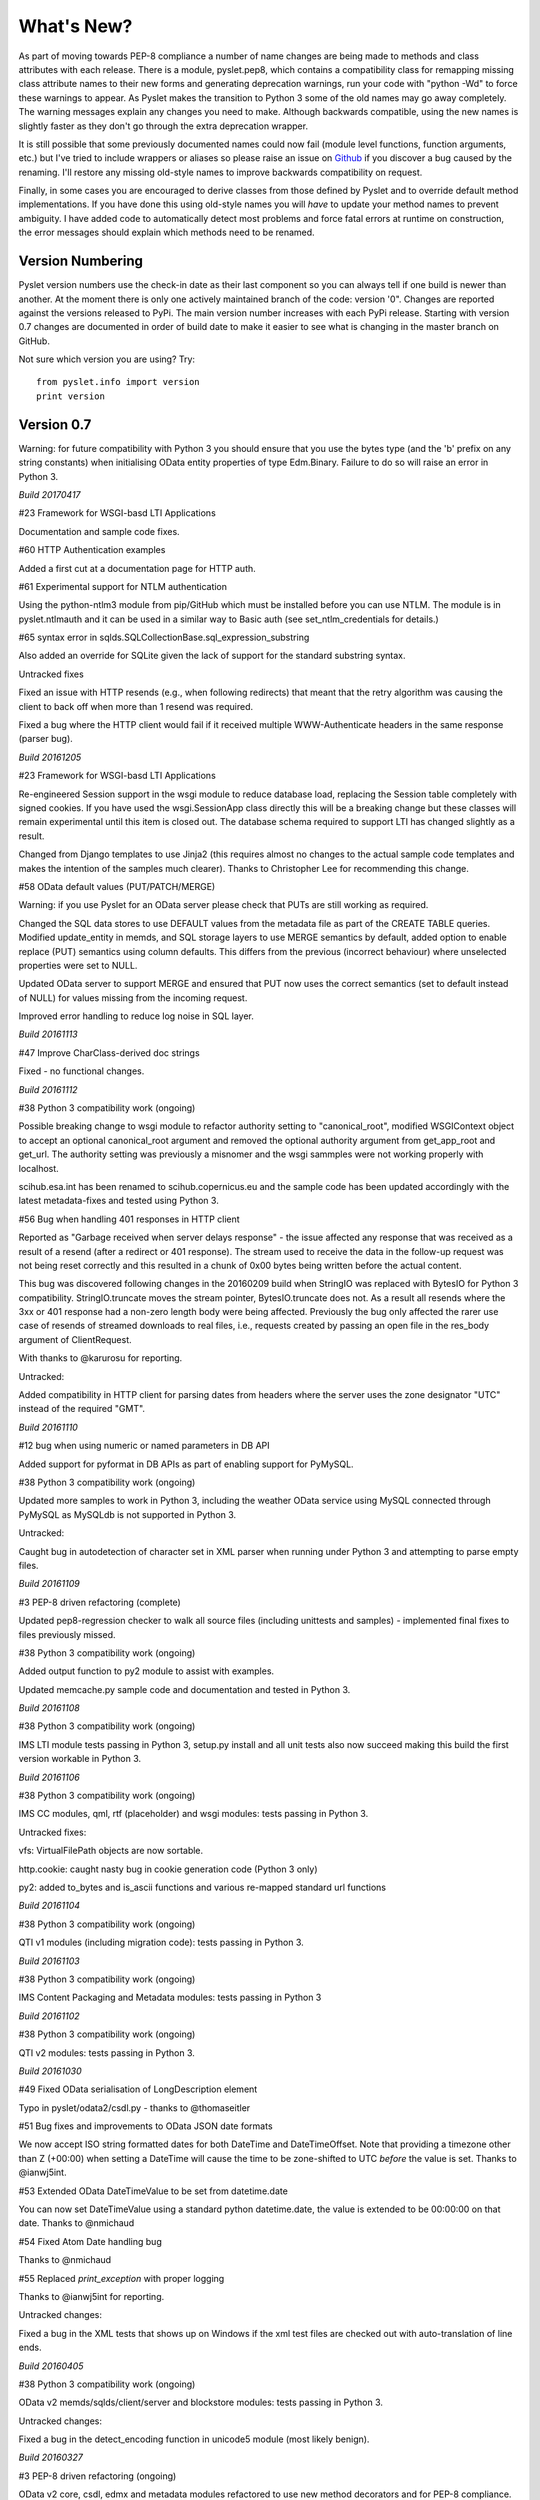 What's New?
===========

As part of moving towards PEP-8 compliance a number of name changes are
being made to methods and class attributes with each release.  There is
a module, pyslet.pep8, which contains a compatibility class for
remapping missing class attribute names to their new forms and
generating deprecation warnings, run your code with "python -Wd" to
force these warnings to appear.  As Pyslet makes the transition to
Python 3 some of the old names may go away completely.  The warning
messages explain any changes you need to make.  Although backwards
compatible, using the new names is slightly faster as they don't go
through the extra deprecation wrapper.
 
It is still possible that some previously documented names could now
fail (module level functions, function arguments, etc.) but I've tried
to include wrappers or aliases so please raise an issue on Github_ if you
discover a bug caused by the renaming.  I'll restore any missing
old-style names to improve backwards compatibility on request.

Finally, in some cases you are encouraged to derive classes from those
defined by Pyslet and to override default method implementations.  If
you have done this using old-style names you will *have* to update your
method names to prevent ambiguity.  I have added code to automatically
detect most problems and force fatal errors at runtime on construction,
the error messages should explain which methods need to be renamed.
 
..  _Github: https://github.com/swl10/pyslet


Version Numbering
-----------------

Pyslet version numbers use the check-in date as their last component so
you can always tell if one build is newer than another.  At the moment
there is only one actively maintained branch of the code: version '0".
Changes are reported against the versions released to PyPi.  The main
version number increases with each PyPi release.  Starting with version
0.7 changes are documented in order of build date to make it easier to
see what is changing in the master branch on GitHub.

Not sure which version you are using?  Try::

    from pyslet.info import version
    print version


Version 0.7
-----------

Warning: for future compatibility with Python 3 you should ensure that
you use the bytes type (and the 'b' prefix on any string constants) when
initialising OData entity properties of type Edm.Binary.  Failure to do
so will raise an error in Python 3.

*Build 20170417*

#23 Framework for WSGI-basd LTI Applications

Documentation and sample code fixes.

#60 HTTP Authentication examples

Added a first cut at a documentation page for HTTP auth.

#61 Experimental support for NTLM authentication

Using the python-ntlm3 module from pip/GitHub which must be installed
before you can use NTLM.  The module is in pyslet.ntlmauth and it can
be used in a similar way to Basic auth (see set_ntlm_credentials for
details.)

#65 syntax error in sqlds.SQLCollectionBase.sql_expression_substring

Also added an override for SQLite given the lack of support for the
standard substring syntax.

Untracked fixes

Fixed an issue with HTTP resends (e.g., when following redirects) that
meant that the retry algorithm was causing the client to back off when
more than 1 resend was required.

Fixed a bug where the HTTP client would fail if it received multiple
WWW-Authenticate headers in the same response (parser bug).


*Build 20161205*

#23 Framework for WSGI-basd LTI Applications

Re-engineered Session support in the wsgi module to reduce database
load, replacing the Session table completely with signed cookies.  If
you have used the wsgi.SessionApp class directly this will be a breaking
change but these classes will remain experimental until this item is
closed out.  The database schema required to support LTI has changed
slightly as a result.

Changed from Django templates to use Jinja2 (this requires almost no
changes to the actual sample code templates and makes the intention of
the samples much clearer).  Thanks to Christopher Lee for recommending
this change.

#58 OData default values (PUT/PATCH/MERGE)

Warning: if you use Pyslet for an OData server please check that PUTs
are still working as required.

Changed the SQL data stores to use DEFAULT values from the metadata file
as part of the CREATE TABLE queries.  Modified update_entity in memds,
and SQL storage layers to use MERGE semantics by default, added option
to enable replace (PUT) semantics using column defaults. This differs
from the previous (incorrect behaviour) where unselected properties were
set to NULL.

Updated OData server to support MERGE and ensured that PUT now uses the
correct semantics (set to default instead of NULL) for values missing
from the incoming request.

Improved error handling to reduce log noise in SQL layer.


*Build 20161113*

#47 Improve CharClass-derived doc strings

Fixed - no functional changes.

*Build 20161112*

#38 Python 3 compatibility work (ongoing)

Possible breaking change to wsgi module to refactor authority setting to
"canonical_root", modified WSGIContext object to accept an optional
canonical_root argument and removed the optional authority argument from
get_app_root and get_url.  The authority setting was previously a
misnomer and the wsgi sammples were not working properly with localhost.

scihub.esa.int has been renamed to scihub.copernicus.eu and the sample
code has been updated accordingly with the latest metadata-fixes and
tested using Python 3.

#56 Bug when handling 401 responses in HTTP client

Reported as "Garbage received when server delays response" - the issue
affected any response that was received as a result of a resend (after a
redirect or 401 response). The stream used to receive the data in the
follow-up request was not being reset correctly and this resulted in a
chunk of 0x00 bytes being written before the actual content.

This bug was discovered following changes in the 20160209 build when
StringIO was replaced with BytesIO for Python 3 compatibility.
StringIO.truncate moves the stream pointer, BytesIO.truncate does not.
As a result all resends where the 3xx or 401 response had a non-zero
length body were being affected.  Previously the bug only affected the
rarer use case of resends of streamed downloads to real files, i.e.,
requests created by passing an open file in the res_body argument of
ClientRequest.

With thanks to @karurosu for reporting.

Untracked:

Added compatibility in HTTP client for parsing dates from headers where
the server uses the zone designator "UTC" instead of the required "GMT".


*Build 20161110*

#12 bug when using numeric or named parameters in DB API

Added support for pyformat in DB APIs as part of enabling support for
PyMySQL.

#38 Python 3 compatibility work (ongoing)

Updated more samples to work in Python 3, including the weather OData
service using MySQL connected through PyMySQL as MySQLdb is not
supported in Python 3.

Untracked:

Caught bug in autodetection of character set in XML parser when running
under Python 3 and attempting to parse empty files.


*Build 20161109*

#3 PEP-8 driven refactoring (complete)

Updated pep8-regression checker to walk all source files (including
unittests and samples) - implemented final fixes to files previously
missed.

#38 Python 3 compatibility work (ongoing)

Added output function to py2 module to assist with examples.

Updated memcache.py sample code and documentation and tested in Python 3.


*Build 20161108*

#38 Python 3 compatibility work (ongoing)

IMS LTI module tests passing in Python 3, setup.py install and all unit
tests also now succeed making this build the first version workable in
Python 3.


*Build 20161106*

#38 Python 3 compatibility work (ongoing)

IMS CC modules, qml, rtf (placeholder) and wsgi modules: tests passing
in Python 3.

Untracked fixes:

vfs: VirtualFilePath objects are now sortable.

http.cookie: caught nasty bug in cookie generation code (Python 3 only)

py2: added to_bytes and is_ascii functions and various re-mapped
standard url functions


*Build 20161104*

#38 Python 3 compatibility work (ongoing)

QTI v1 modules (including migration code): tests passing in Python 3.


*Build 20161103*

#38 Python 3 compatibility work (ongoing)

IMS Content Packaging and Metadata modules: tests passing in Python 3


*Build 20161102*

#38 Python 3 compatibility work (ongoing)

QTI v2 modules: tests passing in Python 3.


*Build 20161030*

#49 Fixed OData serialisation of LongDescription element

Typo in pyslet/odata2/csdl.py - thanks to @thomaseitler

#51 Bug fixes and improvements to OData JSON date formats

We now accept ISO string formatted dates for both DateTime and
DateTimeOffset.  Note that providing a timezone other than Z (+00:00)
when setting a DateTime will cause the time to be zone-shifted to UTC
*before* the value is set.  Thanks to @ianwj5int.

#53 Extended OData DateTimeValue to be set from datetime.date

You can now set DateTimeValue using a standard python datetime.date, the
value is extended to be 00:00:00 on that date.  Thanks to @nmichaud

#54 Fixed Atom Date handling bug

Thanks to @nmichaud

#55 Replaced `print_exception` with proper logging

Thanks to @ianwj5int for reporting.

Untracked changes:

Fixed a bug in the XML tests that shows up on Windows if the xml test
files are checked out with auto-translation of line ends.


*Build 20160405*

#38 Python 3 compatibility work (ongoing)

OData v2 memds/sqlds/client/server and blockstore modules: tests passing
in Python 3.

Untracked changes:

Fixed a bug in the detect_encoding function in unicode5 module (most
likely benign).


*Build 20160327*

#3 PEP-8 driven refactoring (ongoing)

OData v2 core, csdl, edmx and metadata modules refactored to use new
method decorators and for PEP-8 compliance.

OData v2 docs reorganised into a separate directory for clarity.

#38 Python 3 compatibility work (ongoing)

OData v2 core, csdl, edmx and metadata modules refactored, Python 3
tests passing


*Build 20160313*

#3 PEP-8 driven refactoring (ongoing)

HTML module renamed to html401 and refactored with significantly
increased test coverage.  Atom module (rfc4287) refactored.

#38 Python 3 compatibility work (ongoing)

rfc4287, rfc5023 and html401 modules migrated and tests passing.


Untracked fixes:

Deprecated XML Element construction with name override to improve
handling of super.

Fixed broken legacy name Expand in OData package.  Bug introduced with
improvements to method decorators in 20160223 Build.

Fixed a bug in the parsing of HTML content where unexpected elements
that belong in the <head> were causing any preceding <body> content to
be ignored.  Added the get_or_add_child method to XML Elements to deal
with cases where add_child's 'reset' of the elements children is
undesired.

Fixed a bug in the XML parser where the parsed DTD was not being set
in the Document instance.

 
*Build 20160225*
 
#3 PEP-8 driven refactoring (ongoing)

Refactored the xml namespace and xsdatatyeps modules into the xml
sub-package.

Removed any in-package deprecation warnings caused by previous method
renaming in xml sub-package.

Updated and completed move to new decorators for method renames. 
Modified metaclass to surpress inherited documentation for renamed
methods.  This was causing legacy names to be documented for all
sub-classes and not just the class using the @old_method decorator.

#38 Python 3 compatibility work (ongoing)

Added namespace and xsdatatypes modules in xml sub-package to list of
Python 3 compatible modules.

Untracked fixes:

CDATA sections were not being generated properly by the (old) function
:meth:`pyslet.xml.structures.EscapeCDSect`, causing the HTML style
and script tags to have their content rendered incorrectly.  These tags
are not part of the QTI content model so this bug is unlikely to have
had an impact on real data.

XMLEntity class is now a context manager to help ensure that files are
closed before garbage collection.  Unittests were triggering resource
leak warnings in Python 3.

Use of nested generators was triggering future warnings in Python 3,
refactored to catch StopIteration as per:
https://www.python.org/dev/peps/pep-0479/


*Build 20160221*

#3 PEP-8 driven refactoring (ongoing)

Added a new metaclass-based solution to enable method renaming while
maintaining support for derived classes that override using the old
names.  Crazy I know, but it works.

Refactored xml sub-package, including renaming it.  The old name is
supported through a small compatibility module.


#38 Python 3 compatibility work

http sub-package.  All tests now passing, including cookie module.
Overall, Python 3 support in this sub-package should be considered alpha
standard.  It is likely that some further fix-ups will be needed once
the higher-level modules are also converted.

xml sub-package.  All tests now passing, though namespaces are not yet
migrated and rely on the automated method renames (see #3 above) which
will result in deprecation warnings and a slight performance impact. You
may wish to wait before upgrading until that module is also converted
(coming soon).


*Build 20160209*

#38 Python 3 compatibility work

http sub-package: auth, client, messages, params and grammar modules now
work in Python 3

urn module now works in Python 3

Untracked changes:

Added SortableMixin to emulate Python 3 TypeErrors in comparisons and to
simplify implementation of comparison/hash operators in custom classes.
As a result, some Time/TimePoint comparisons which used to raise
ValueError (e.g., due to incompatible precision) now return False for ==
and != operators and raise TypeError for inequalities (<, >, etc). 
OData is unaffected as OData time values of the same EDM type are always
comparable.

Re-factored previously undocumented stream classes into their own
module, in particular the Pipe implementation used for inter-thread
communication.  Adding documentation for them.

Re-factored the WSGI InputWrapper from rfc5023 into the http modules.


Version 0.6.20160201
--------------------

Summary of New Features:
    LTI module rewritten, now suitable for real applications!
    WSGI-based web-app framework built using Pyslet's DAL
    MySQL Database connector for Pyslet's DAL
    SSL, Certificates and HTTP Basic Authentication
    HTTP Cookies
    URNs

#3 PEP-8 driven refactoring (ongoing)

Added new method decorators to make supporting renamed and redirected
methods easier.  Added checks for ambiguous names in classes likely
to have been sub-classed by third-party code.

#8 Support for SSL Certificates in HTTP Clients

Fixed certificate support in OData and Atom clients.  See blog post for
further information on how to use certificates:
http://swl10.blogspot.co.uk/2014/11/basic-authentication-ssl-and-pyslets.html

#9 HTTP client retry strategy

Improved HTTP retries with simple Fibonacci-based back-off.  Also fixed
a bug where, if the first request after a server timed out an idle
connection is a POST, the request would fail.  

#12 bug when using numeric or named parameters in DB API

The basic bug is fixed and I've also added support for paramstyle
'format'.

#14 content element missing in media-link entries

Fixed. Affected atom xml formatted entities only.

#15 MySQL implementation of Pyslet's DAL (ongoing)

Changes to the core DAL to deal to better support other DB modules.
These included added support for LIMIT clauses to speed up paged access
to large entity sets.  Implementation of a retry strategy when database
commands return OperationalError (e.g., MySQL idle timeouts).  An
updated connection pool manager and an optional pool cleaner method to
clean up idle database connections.

#18 Possible bug in parsing AssociationSet names

Added a compatibility mode to odata2.csdl to enable the metadata model
to optionally accept hyphen or dash characters in simple identifiers
using::

    import pyslet.odata2.csdl as edm
    edm.set_simple_identifier_re(edm.SIMPLE_IDENTIFIER_COMPATIBILITY_RE)

#19 OData Function parameter handling

Enabled function parameter passing in OData service operations.  Only
primitive types are supported but they are now parsed correctly from the
query string and coerced to the declared parameter type.  Bound
functions now receive them as a dictionary of SimpleValue instances.

#20 HTTP Basic Authentication

Fixed an issue with the OData basic authentication support, in some
cases the HTTP client was waiting for a 401 when it could have offered
the credentials preemptively.  See also the following blog article:
http://swl10.blogspot.co.uk/2014/11/basic-authentication-ssl-and-pyslets.html

#22 Support for navigation properties in OData expressions

Although the code always contained support in general, the mapping to
SQL did not previously support the use of table joins in SQL
expressions.  This release adds support for joins (but not for nested
joins).

#23 A Framework for WSGI-based LTI Applications

Added a new module to make it easier to write WSGI-based applications.
Re-factored the existing Basic LTI module to use the new oauthlib
and Pyslet's own OData-inspired data access layer.

#24 ESA Sentinel mission compatibility

Added the capability to override the metadata used by an OData server to
deal with validation issues in some services.  Clients can now also be
created from an offline copy of the service root document.

#26 HTTP client eats memory when downloading large unchunked files

Fixed the download buffer which was failing to write out data until an
entire chunk (or the entire download) was complete.

#29 https connections fail on POST after remote server hangup

Partial mitigation with an agressive 2s window in which to start sending
a follow-up request when pipelining through https.  This is a crude
solution and the bug remains open for a more robust solution based
around use of the Expect header in HTTP/1.1.

#30 HTTP client cleanup thread

Added an optional parameter to the HTTP client constructor that creates
a cleanup thread to close down idle connections periodically.

#31 Removed reliance on Host header in wsgi app class

There are a number of ways an application can be attacked using a forged
Host header, wsgi now ignores the Host header and uses a new setting for
the preferred scheme//host:port.

#32 get_certificate_chain

Implemented a function to create a complete certificate chain. 
Implemented using pyOpenSSL with a lot of help from `this article`__

..  __:
    http://blog.san-ss.com.ar/2012/05/validating-ssl-certificate-in-python.html

#33 Fixed exception: 'NoneType' object has no attribute 'current_thread'
on exit

Caused by an overly ambitious __del__ method in SQLEntityContainer.


#34 Fixed missing Edm prefix in OData sample code
#35 Fixed missing import in rfc5023 (atom protocol) module
#36 Fixed incorrect error messages in OData $filter queries
#37 Extended comparison operators in OData to include DateTimeOffset values

All thanks to @ianwj5int for spotting

#38 Python 3 compatibility work

I have started revising modules to support Python 3.  This is not yet
production ready but it is a small impact on existing modules.  I have
done my best to maintain compatibility, in practice code should continue
to work with no changes required.

The most likely failure mode is that you may find a unicode string in
Python 2 where you expected a plain str.  This can have a knock-on
effect of promoting data to unicode, e.g., through formatting
operations.  In general the returned types of methods are just being
clarified and unicode values are returned only where they may have been
returned previously anyway.  However, in the case of the URI attributes
in the rfc2396 module the types have changed from str to unicode in this
release.

This is work in progress but the impact is likely to be minimal
at this stage.

#40 & #41 Composite keys and Slug headers

Key hints were not working properly between the OData client and server
implementations, and were not working at all when the key was composite.
It is now possible to pass the formatted entity key predicate (including
the brackets) as a Slug to the OData server and it will attempt to parse
it and use that key where allowed by the underlying data layer.

#43 Fixes for Python running on Windows

The only substantive changes required were to the way we check for io
failures when IOError is raised and the way we handle URI containing
non-ASCII characters.  Some of the unit tests were also affected due to
issues with timing, including the reduced precision of time.time() on
Windows-based systems.

    
Untracked enhancements:

Added a new module to support HTTP cookies.  The HTTP/OData client can
now be configured to accept cookies.  The default behaviour is to
*ignore* them so this won't affect existing applications.

Added a new module to support URN syntax to provide a better
implementation of the IMS LTI vocabularies.

Added an optional params dictionary to the OData expression parser to
make it *much* easier to parse parameterized OData queries.

Added new methods for creating and executing drop table statements in
the DAL.

Reworked sample code for the weather data server, included example
driver files for mod_wsgi


Other fixes:

Fixed an issue in the OData client that caused basic key lookup in
filtered entity collections to use both a key predicate and a $filter
query option. This was causing the filter to be ignored, now the key
predicate will be added to the filter rather than the path segment.

Fixed the OData DateTime parser to accept (and discard)
any time zone specifier given in the literal form as it is now allowed
in the ABNF and may therefore be generated by OData servers.

Fixed a bug in the OData server which meant that requests for JSON
format responses were not being limited by the builtin topmax and would
therefore attempt to return all matching entities in a single response.

Fixed a bug in the OData server which meant that use of $count was
causing the $filter to be ignored!

Fixed a bug in the OData URI parser that prevent compound keys from
working properly when zealous escaping was used.

Fixed a bug in the OData server which meant that error messages that
contained non-ASCII characters were causing a 500 error due to character
encoding issues when outputting the expected OData error format.

Fixed a bug in the OData expression evaluator when evaluating
expressions that traversed navigation properties over optional
relations.  If there was no associated entity an error was being raised.

Fixed a bug in the SQL DAL implementation which means that navigation
properties that require joining across a composite key were generating
syntax errors, e.g., in SQLite the message 'near "=": syntax error'
would be seen.

Fixed a bug in the SQLite DAL implementation which means that in-memory
databases were not working correctly in multi-threaded environments.

Fixed XML parser bug, ID elements in namespaced documents were not
being handled properly. 

Fixed bug in the OData server when handling non-URI characters in entity
keys

Fixed a bug with composite key handling in media streams when using the
SQL layer 


Version 0.5.20140801
--------------------

Summary of New Features:

*   OData Media Resources 

*   HTTP Package refactoring and retry handling

*   Python 2.6 Support

Tracked issues addressed in this release:

#1 added a Makefile to make it easier for others to build and develop
the code

Added a tox.ini file to enable support for tox (a tool for running the
unittests in multiple Python environments).

#3 PEP-8 driven refactoring (ongoing)

#2 Migrated the code from SVN to git:
https://github.com/swl10/pyslet

#4 Added support for read-only properties and tests for auto generated
primary and foreign key values

#6 added integration between git and travis ci (thanks @sassman for your
help with this)

#10 restored support for Python 2.6

Other Fixes
~~~~~~~~~~~

OData URLs with reserved values in their keys were failing.  For example
Entity('why%3F') was not being correctly percent-decoded by the URI
parsing class ODataURI.  Furthermore, the server implementation was
fixed to deal with the fact that PATH_INFO in the WSGI environ
dictionary follows the CGI convention of being URL-decoded.
 
 
Version 0.4 and earlier 
-----------------------

These are obsolete, version 0.4 was developed on Google Code as an integral
part of the QTI Migration tool.


PyAssess
--------

A precursor to Pyslet.  For more information see:
https://code.google.com/p/qtimigration/wiki/PyAssess